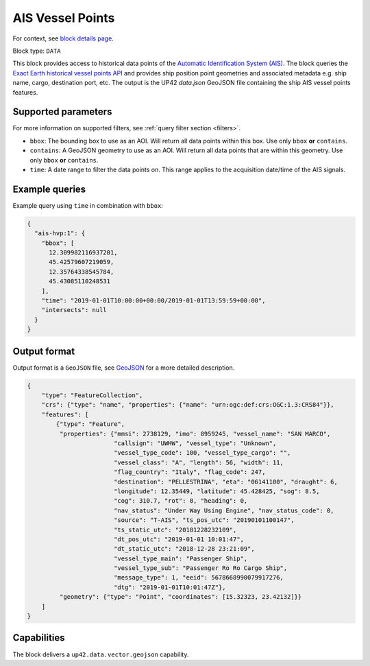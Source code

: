 .. meta::
   :description: UP42 data blocks: AIS Historical Vehicle Points
   :keywords: UP42, data, AIS, Ship, Exact Earth, Points, Maritime

.. _ais-hvp-block:

AIS Vessel Points
=================

For context, see `block details page <https://marketplace.up42.com/block/...>`_.

Block type: ``DATA``

This block provides access to historical data points of the
`Automatic Identification System (AIS) <https://en.wikipedia.org/wiki/Automatic_identification_system>`_.
The block queries the
`Exact Earth historical vessel points API <https://www.exactearth.com/technology/satellite-ais>`_ and provides
ship position point geometries and associated metadata e.g. ship name, cargo, destination port, etc.
The output is the UP42 `data.json` GeoJSON file containing the ship AIS vessel points features.


Supported parameters
--------------------

For more information on supported filters, see :ref:`query filter section  <filters>`.

* ``bbox``: The bounding box to use as an AOI. Will return all data points within this box. Use only ``bbox``
  **or** ``contains``.
* ``contains``: A GeoJSON geometry to use as an AOI. Will return all data points that are within this geometry. Use only ``bbox``
  **or** ``contains``.
* ``time``: A date range to filter the data points on. This range applies to the acquisition date/time of the AIS signals.


Example queries
---------------

Example query using ``time`` in combination with ``bbox``:

.. code-block:: javascript

    {
      "ais-hvp:1": {
        "bbox": [
          12.309982116937201,
          45.42579607219059,
          12.35764338545784,
          45.43085110248531
        ],
        "time": "2019-01-01T10:00:00+00:00/2019-01-01T13:59:59+00:00",
        "intersects": null
      }
    }



Output format
-------------

Output format is a ``GeoJSON`` file, see `GeoJSON <https://en.wikipedia.org/wiki/GeoJSON>`_ for a more detailed description.

.. code-block:: javascript

    {
        "type": "FeatureCollection",
        "crs": {"type": "name", "properties": {"name": "urn:ogc:def:crs:OGC:1.3:CRS84"}},
        "features": [
            {"type": "Feature",
             "properties": {"mmsi": 2738129, "imo": 8959245, "vessel_name": "SAN MARCO",
                            "callsign": "UWHW", "vessel_type": "Unknown",
                            "vessel_type_code": 100, "vessel_type_cargo": "",
                            "vessel_class": "A", "length": 56, "width": 11,
                            "flag_country": "Italy", "flag_code": 247,
                            "destination": "PELLESTRINA", "eta": "06141100", "draught": 6,
                            "longitude": 12.35449, "latitude": 45.428425, "sog": 8.5,
                            "cog": 310.7, "rot": 0, "heading": 0,
                            "nav_status": "Under Way Using Engine", "nav_status_code": 0,
                            "source": "T-AIS", "ts_pos_utc": "20190101100147",
                            "ts_static_utc": "20181228232109",
                            "dt_pos_utc": "2019-01-01 10:01:47",
                            "dt_static_utc": "2018-12-28 23:21:09",
                            "vessel_type_main": "Passenger Ship",
                            "vessel_type_sub": "Passenger Ro Ro Cargo Ship",
                            "message_type": 1, "eeid": 5678668990079917276,
                            "dtg": "2019-01-01T10:01:47Z"},
             "geometry": {"type": "Point", "coordinates": [15.32323, 23.42132]}}
        ]
    }


Capabilities
------------

The block delivers a ``up42.data.vector.geojson`` capability.
